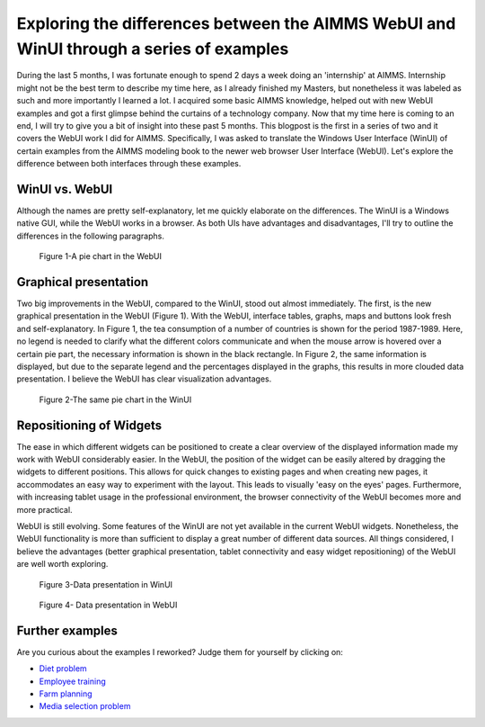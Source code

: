 ﻿Exploring the differences between the AIMMS WebUI and WinUI through a series of examples
========================================================================================


During the last 5 months, I was fortunate enough to spend 2 days a week doing an 'internship' at AIMMS. Internship might not be the best term to describe my time here, as I already finished my Masters, but nonetheless it was labeled as such and more importantly I learned a lot. I acquired some basic AIMMS knowledge, helped out with new WebUI examples and got a first glimpse behind the curtains of a technology company. Now that my time here is coming to an end, I will try to give you a bit of insight into these past 5 months. This blogpost is the first in a series of two and it covers the WebUI work I did for AIMMS. Specifically, I was asked to translate the Windows User Interface (WinUI) of certain examples from the AIMMS modeling book to the newer web browser User Interface (WebUI). Let's explore the difference between both interfaces through these examples.


WinUI vs. WebUI
-----------------

Although the names are pretty self-explanatory, let me quickly elaborate on the differences. The WinUI is a Windows native GUI, while the WebUI works in a browser. As both UIs have advantages and disadvantages, I'll try to outline the differences in the following paragraphs.

.. figure:: ../Resources/C_UI/Images/113/image001.png

    Figure 1-A pie chart in the WebUI


Graphical presentation
----------------------

Two big improvements in the WebUI, compared to the WinUI, stood out almost immediately. The first, is the new graphical presentation in the WebUI (Figure 1). With the WebUI, interface tables, graphs, maps and buttons look fresh and self-explanatory. In Figure 1, the tea consumption of a number of countries is shown for the period 1987-1989. Here, no legend is needed to clarify what the different colors communicate and when the mouse arrow is hovered over a certain pie part, the necessary information is shown in the black rectangle. In Figure 2, the same information is displayed, but due to the separate legend and the percentages displayed in the graphs, this results in more clouded data presentation. I believe the WebUI has clear visualization advantages.

.. figure:: ../Resources/C_UI/Images/113/image002.png

    Figure 2-The same pie chart in the WinUI





Repositioning of Widgets
------------------------

The ease in which different widgets can be positioned to create a clear overview of the displayed information made my work with WebUI considerably easier. In the WebUI, the position of the widget can be easily altered by dragging the widgets to different positions. This allows for quick changes to existing pages and when creating new pages, it accommodates an easy way to experiment with the layout. This leads to visually 'easy on the eyes' pages. Furthermore, with increasing tablet usage in the professional environment, the browser connectivity of the WebUI becomes more and more practical.

WebUI is still evolving. Some features of the WinUI are not yet available in the current WebUI widgets. Nonetheless, the WebUI functionality is more than sufficient to display a great number of different data sources. All things considered, I believe the advantages (better graphical presentation, tablet connectivity and easy widget repositioning) of the WebUI are well worth exploring.


.. figure:: ../Resources/C_UI/Images/113/image003.png

    Figure 3-Data presentation in WinUI


 

.. figure:: ../Resources/C_UI/Images/113/image004.png

    Figure 4- Data presentation in WebUI


Further examples
----------------

Are you curious about the examples I reworked? Judge them for yourself by clicking on:

* `Diet problem <https://aimms.com/english/developers/resources/examples/modeling-book-examples/diet-problem>`_
* `Employee training <https://aimms.com/english/developers/resources/examples/modeling-book-examples/employee-training>`_
* `Farm planning <https://aimms.com/english/developers/resources/examples/modeling-book-examples/farm-planning>`_
* `Media selection problem <https://aimms.com/english/developers/resources/examples/modeling-book-examples/media-selection-problem>`_


